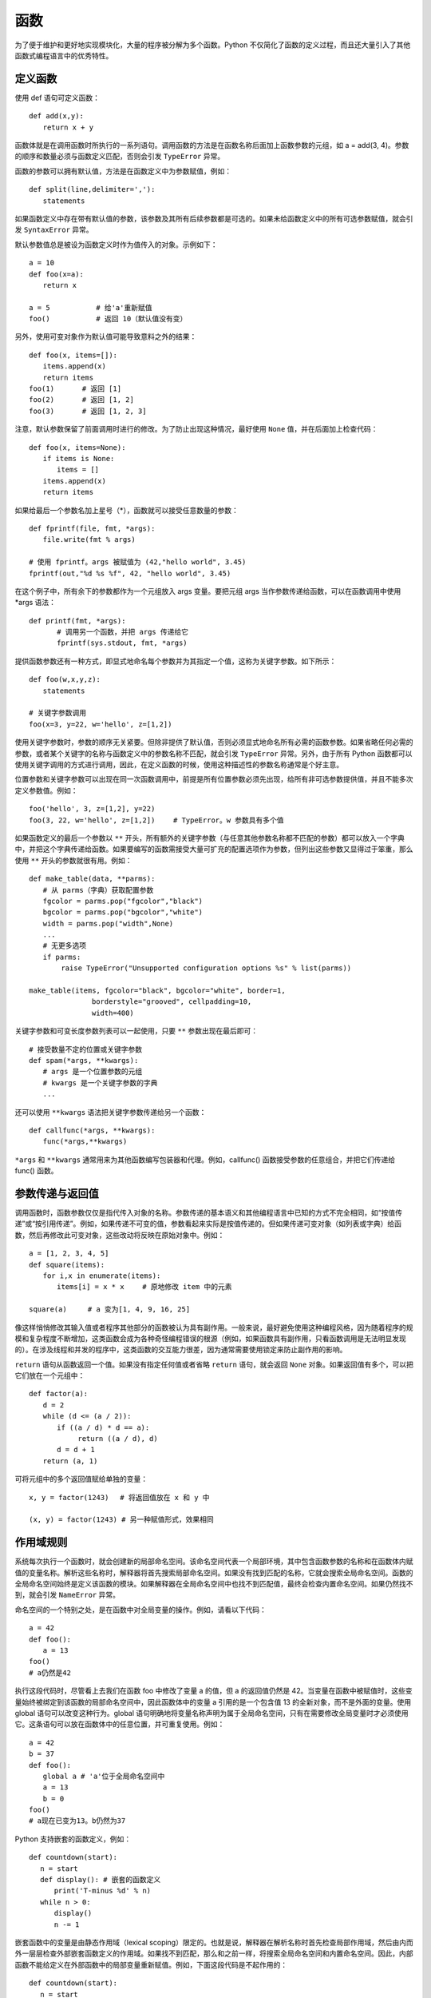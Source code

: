 函数
#######################

为了便于维护和更好地实现模块化，大量的程序被分解为多个函数。Python 不仅简化了函数的定义过程，而且还大量引入了其他函数式编程语言中的优秀特性。

定义函数
***********************

使用 def 语句可定义函数：

.. highlight:: none

::

    def add(x,y):
    　　return x + y

函数体就是在调用函数时所执行的一系列语句。调用函数的方法是在函数名称后面加上函数参数的元组，如 a = add(3, 4)。参数的顺序和数量必须与函数定义匹配，否则会引发 ``TypeError`` 异常。

函数的参数可以拥有默认值，方法是在函数定义中为参数赋值，例如：

::

    def split(line,delimiter=','):
    　　statements

如果函数定义中存在带有默认值的参数，该参数及其所有后续参数都是可选的。如果未给函数定义中的所有可选参数赋值，就会引发 ``SyntaxError`` 异常。

默认参数值总是被设为函数定义时作为值传入的对象。示例如下：

::

    a = 10
    def foo(x=a):
    　　return x

    a = 5　　　　　　 # 给'a'重新赋值
    foo()　　　　　　 # 返回 10（默认值没有变）

另外，使用可变对象作为默认值可能导致意料之外的结果：

::

    def foo(x, items=[]):
    　　items.append(x)
    　　return items
    foo(1)　　　　# 返回 [1]
    foo(2)　　　　# 返回 [1, 2]
    foo(3)　　　　# 返回 [1, 2, 3]

注意，默认参数保留了前面调用时进行的修改。为了防止出现这种情况，最好使用 ``None`` 值，并在后面加上检查代码：

::

    def foo(x, items=None):
    　　if items is None:
    　　　　items = []
    　　items.append(x)
    　　return items

如果给最后一个参数名加上星号（*），函数就可以接受任意数量的参数：

::

    def fprintf(file, fmt, *args):
    　　file.write(fmt % args)

    # 使用 fprintf。args 被赋值为 (42,"hello world", 3.45)
    fprintf(out,"%d %s %f", 42, "hello world", 3.45)

在这个例子中，所有余下的参数都作为一个元组放入 args 变量。要把元组 args 当作参数传递给函数，可以在函数调用中使用 *args 语法：

::

    def printf(fmt, *args):
    　　　　# 调用另一个函数，并把 args 传递给它
    　　　　fprintf(sys.stdout, fmt, *args)

提供函数参数还有一种方式，即显式地命名每个参数并为其指定一个值，这称为关键字参数。如下所示：

::

    def foo(w,x,y,z):
    　　statements

    # 关键字参数调用
    foo(x=3, y=22, w='hello', z=[1,2])

使用关键字参数时，参数的顺序无关紧要。但除非提供了默认值，否则必须显式地命名所有必需的函数参数。如果省略任何必需的参数，或者某个关键字的名称与函数定义中的参数名称不匹配，就会引发 ``TypeError`` 异常。另外，由于所有 Python 函数都可以使用关键字调用的方式进行调用，因此，在定义函数的时候，使用这种描述性的参数名称通常是个好主意。

位置参数和关键字参数可以出现在同一次函数调用中，前提是所有位置参数必须先出现，给所有非可选参数提供值，并且不能多次定义参数值。例如：

::

    foo('hello', 3, z=[1,2], y=22)
    foo(3, 22, w='hello', z=[1,2])　　 # TypeError。w 参数具有多个值

如果函数定义的最后一个参数以 ``**`` 开头，所有额外的关键字参数（与任意其他参数名称都不匹配的参数）都可以放入一个字典中，并把这个字典传递给函数。如果要编写的函数需接受大量可扩充的配置选项作为参数，但列出这些参数又显得过于笨重，那么使用 ``**`` 开头的参数就很有用。例如：

::

    def make_table(data, **parms):
    　　# 从 parms（字典）获取配置参数
    　　fgcolor = parms.pop("fgcolor","black")
    　　bgcolor = parms.pop("bgcolor","white")
    　　width = parms.pop("width",None)
    　　...
    　　# 无更多选项
    　　if parms:
    　　　　 raise TypeError("Unsupported configuration options %s" % list(parms))

    make_table(items, fgcolor="black", bgcolor="white", border=1,
    　　　　　　　　　borderstyle="grooved", cellpadding=10,
    　　　　　　　　　width=400)

关键字参数和可变长度参数列表可以一起使用，只要 ``**`` 参数出现在最后即可：

::

    # 接受数量不定的位置或关键字参数
    def spam(*args, **kwargs):
    　　# args 是一个位置参数的元组
    　　# kwargs 是一个关键字参数的字典
    　　...

还可以使用 ``**kwargs`` 语法把关键字参数传递给另一个函数：

::

    def callfunc(*args, **kwargs):
    　　func(*args,**kwargs)

``*args`` 和 ``**kwargs`` 通常用来为其他函数编写包装器和代理。例如，callfunc() 函数接受参数的任意组合，并把它们传递给 func() 函数。

参数传递与返回值
***********************

调用函数时，函数参数仅仅是指代传入对象的名称。参数传递的基本语义和其他编程语言中已知的方式不完全相同，如“按值传递”或“按引用传递”。例如，如果传递不可变的值，参数看起来实际是按值传递的。但如果传递可变对象（如列表或字典）给函数，然后再修改此可变对象，这些改动将反映在原始对象中。例如：

::

    a = [1, 2, 3, 4, 5]
    def square(items):
    　　for i,x in enumerate(items):
    　　　　items[i] = x * x　　 # 原地修改 item 中的元素

    square(a)　　　# a 变为[1, 4, 9, 16, 25]

像这样悄悄修改其输入值或者程序其他部分的函数被认为具有副作用。一般来说，最好避免使用这种编程风格，因为随着程序的规模和复杂程度不断增加，这类函数会成为各种奇怪编程错误的根源（例如，如果函数具有副作用，只看函数调用是无法明显发现的）。在涉及线程和并发的程序中，这类函数的交互能力很差，因为通常需要使用锁定来防止副作用的影响。

``return`` 语句从函数返回一个值。如果没有指定任何值或者省略 ``return`` 语句，就会返回 ``None`` 对象。如果返回值有多个，可以把它们放在一个元组中：

::

    def factor(a):
    　　d = 2
    　　while (d <= (a / 2)):
    　　　　if ((a / d) * d == a):
    　　　　　　　return ((a / d), d)
    　　　　d = d + 1
    　　return (a, 1)

可将元组中的多个返回值赋给单独的变量：

::

    x, y = factor(1243)　 # 将返回值放在 x 和 y 中

    (x, y) = factor(1243) # 另一种赋值形式，效果相同


作用域规则
***********************

系统每次执行一个函数时，就会创建新的局部命名空间。该命名空间代表一个局部环境，其中包含函数参数的名称和在函数体内赋值的变量名称。解析这些名称时，解释器将首先搜索局部命名空间。如果没有找到匹配的名称，它就会搜索全局命名空间。函数的全局命名空间始终是定义该函数的模块。如果解释器在全局命名空间中也找不到匹配值，最终会检查内置命名空间。如果仍然找不到，就会引发 ``NameError`` 异常。

命名空间的一个特别之处，是在函数中对全局变量的操作。例如，请看以下代码：

::

    a = 42
    def foo():
    　　a = 13
    foo()
    # a仍然是42

执行这段代码时，尽管看上去我们在函数 foo 中修改了变量 a 的值，但 a 的返回值仍然是 42。当变量在函数中被赋值时，这些变量始终被绑定到该函数的局部命名空间中，因此函数体中的变量 a 引用的是一个包含值 13 的全新对象，而不是外面的变量。使用 global 语句可以改变这种行为。global 语句明确地将变量名称声明为属于全局命名空间，只有在需要修改全局变量时才必须使用它。这条语句可以放在函数体中的任意位置，并可重复使用。例如：

::

    a = 42
    b = 37
    def foo():
    　　global a # 'a'位于全局命名空间中
    　　a = 13
    　　b = 0
    foo()
    # a现在已变为13。b仍然为37

Python 支持嵌套的函数定义，例如：

::

    def countdown(start):
    　 n = start
    　 def display(): # 嵌套的函数定义
    　　　 print('T-minus %d' % n)
    　 while n > 0:
    　　　 display()
    　　　 n -= 1

嵌套函数中的变量是由静态作用域（lexical scoping）限定的。也就是说，解释器在解析名称时首先检查局部作用域，然后由内而外一层层检查外部嵌套函数定义的作用域。如果找不到匹配，那么和之前一样，将搜索全局命名空间和内置命名空间。因此，内部函数不能给定义在外部函数中的局部变量重新赋值。例如，下面这段代码是不起作用的：

::

    def countdown(start):
    　 n = start
    　 def display():
    　　　 print('T-minus %d' % n)
    　 def decrement():
    　　　 n -= 1　　　　　　　# 在 Python 2 中无效
    　 while n > 0:
    　　　　display()
    　　　　decrement()

在 Python 2 中，解决这种问题的方法是把要修改的值放在列表或字典中。在 Python 3 中，可以把 n 声明为 nonlocal，如下所示：

::

    def countdown(start):
    　 n = start
    def display():
    　　　 print('T-minus %d' % n)
    　 def decrement():
    　　　 nonlocal n　　# 绑定到外部的 n(仅在 Python 3 中使用)
    　　　 n -= 1
    　 while n > 0:
    　　　　display()
    　　　　decrement()

nonlocal 声明不会把名称绑定到当前调用栈下方的任意函数中定义的局部变量，即动态作用域（dynamic scope）中。因此，如果从 Perl 转而学习 Python 语言，要注意 nonlocal 语句和 Perl 的 local 变量声明不同。

如果使用局部变量时还没给它赋值，就会引发 ``UnboundLocalError`` 异常，下面的例子演示了可能出现该问题的情况：

::

    i = 0
    def foo():
    　　i = i + 1　　# 导致 UnboundLocalError 异常
    　　print(i)

在这个函数中，i 被定义为一个局部变量（因为它在函数内赋值，而且没有使用 global 语句）。但是，赋值语句 ``i = i + 1`` 会尝试在给 i 局部赋值之前读取它的值。尽管这个例子中存在一个全局变量 i，但它不会给局部变量 i 提供值。函数在定义时就确定了变量是局部的还是全局的，而且在函数中不能突然改变它们的作用域。例如，在前面的代码中，表达式 ``i + 1`` 中的 i 引用的不是全局变量 i，而 ``print(i)`` 中的 i 引用的是前一条语句中创建的局部变量 i。


作为对象与闭包的函数
***********************

函数在 Python 中是第一类对象。也就是说可以把它们当作参数传递给其他函数，放在数据结构中，以及作为函数的返回结果。下面的例子给出了一个函数，它接受另一个函数作为输入并调用它。

::

    # foo.py
    def callf(func):
    　 return func()

下面这个例子使用了上面的函数：

::

    >>> import foo
    >>> def helloworld():
    ...　　 return 'Hello World'
    ...
    >>> foo.callf(helloworld)　　 # 传递一个函数作为参数
    'Hello World'
    >>>

把函数当作数据处理时，它将隐式地携带与定义该函数的周围环境相关的信息。这将影响到函数中自由变量的绑定方式。例如，考虑下面这个修改后的 foo.py，它现在包含了一个变量定义：

::

    # foo.py
    x = 42
    def callf(func):
    　 return func()

现在观察这个例子的行为：

::

    >>> import foo
    >>> x = 37
    >>> def helloworld():
    ...　　 return "Hello World. x is %d" % x
    ...
    >>> foo.callf(helloworld)　　　# 传递一个函数作为参数
    'Hello World. x is 37'
    >>>

在这个例子中，注意函数 helloworld() 使用的 x 的值是在与它相同的环境中定义的。因此，即使 foo.py 中也定义了一个变量 x，而且这里也是实际调用 helloworld() 函数的地方，但 x 的值与 helloworld() 函数执行时使用的 x 不同。

将组成函数的语句和这些语句的执行环境打包在一起时，得到的对象称为闭包。事实上所有函数都拥有一个指向了定义该函数的全局命名空间的 ``__globals__`` 属性，这也解释了前面例子的行为。这始终对应于定义函数的闭包模块。对于前面的例子，可以看到如下内容：

::

    >>> helloworld.__globals__
    {'__builtins__': <module '__builtin__' (built-in)>,
     'helloworld': <function helloworld at 0x7bb30>,
     'x': 37, '__name__': '__main__', '__doc__': None
     'foo': <module 'foo' from 'foo.py'>}
    >>>

使用嵌套函数时，闭包将捕捉内部函数执行所需的整个环境，例如：

::

    import foo
    def bar():
    　　x = 13
    　　def helloworld():
    　　　　return "Hello World. x is %d" % x
    　　foo.callf(helloworld)　　　　　# 返回'Hello World, x is 13'

如果要编写惰性求值（lazy evaluation）或延迟求值的代码，闭包和嵌套函数特别有用，例如：

::

    from urllib import urlopen
    # from urllib.request import urlopen (Python 3)
    def page(url):
    　　def get():
    　　　　return urlopen(url).read()
    　　return get

在这个例子中，page() 函数实际上并不执行任何有意义的计算。相反，它只会创建和返回函数 get()，调用该函数时会获取 Web 页面的内容。因此，get() 函数中执行的计算实际上延迟到了程序后面对 get() 求值的时候。例如：

::

    >>> python = page("http://www.python.org")
    >>> jython = page("http://www.jython.org")
    >>> python
    <function get at 0x95d5f0>
    >>> jython
    <function get at 0x9735f0>
    >>> pydata = python()　　　　 # 获取http://www.python.org
    >>> jydata = jython()　　　　 # 获取http://www.jython.org
    >>>

在这个例子中，两个变量 python 和 jython 实际上是 get() 函数的两个版本。即使创建这些值的 page() 函数不再执行，这两个 get() 函数也将隐式地携带在创建 get() 函数时定义的外部变量的值。因此，执行 get() 函数时，它会使用原来提供给 page() 函数的 url 值调用 urlopen(url)。只需很少的检查工作，就能看到闭包中变量的内容，例如：

::

    >>> python.__closure__
    (<cell at 0x67f50: str object at 0x69230>,)
    >>> python.__closure__[0].cell_contents
    'http://www.python.org'
    >>> jython.__closure__[0].cell_contents
    'http://www.jython.org'
    >>>

如果需要在一系列函数调用中保持某个状态，使用闭包是一种非常高效的方式。例如，考虑下面运行了一个简单计数器的代码：

::

    def countdown(n):
    　　def next():
    　　　　nonlocal n
    　　　　r = n
    　　　　n -= 1
    　　　　return r
    　　return next

    # 用例
    next = countdown(10)
    while True:
    　　v = next()　　　　# 获得下一个值
    　　if not v: break

在这段代码中，闭包用于保存内部计数器的值 n。每次调用内部函数 next() 时，它都更新并返回这个计数器变量的前一个值。不熟悉闭包的程序员可能会使用下面这样一个类来实现类似的功能：

::

    class Countdown(object):
    　　def __init__(self,n):
    　　　　self.n = n
    　　def next(self):
    　　　　r = self.n
    　　　　self.n -= 1
    　　　　return r

    # 示例用法
    c = Countdown(10)
    while True:
    　　v = c.next()　　　 # 获得下一个值
    　　if not v: break

但是，如果增加 Countdown() 函数的起始值，并执行一次简单的定时基准测试，就会发现使用闭包的版本运行速度要快得多（在作者的计算机上进行测试的结果是快了大约 50%）。

闭包会捕捉内部函数的环境，因此还可用于要包装现有函数，以便往应用程序中增加额外功能。接下来介绍这一点。


装饰器
***********************

装饰器是一个函数，其主要用途是包装另一个函数或类。这种包装的首要目的是光明正大地修改或增强被包装对象的行为。语法上使用 特殊符号 ``@`` 表示装饰器，如下所示：

::

    @trace
    def square(x):
    　　 return x*x

上面的代码是下面代码的简化：

::

    def square(x):
    　　return x*x
    square = trace(square)

这个例子中定义了函数 square()。但在定义之后，函数对象本身就立即被传递给函数 trace()，后者返回一个对象替代原始的 square。现在，让我们看一下 trace 的实现，从而解释这样做的用处：

::

    enable_tracing = True
    if enable_tracing:
    　　debug_log = open("debug.log","w")

    def trace(func):
    　　if enable_tracing:
    　　　　def callf(*args,**kwargs):
    　　　　　　debug_log.write("Calling %s: %s, %s\n" %
    　　　　　　　　　　　　　　 (func.__name__, args, kwargs))
    　　　　　　r = func(*args,**kwargs)
    　　　　　　debug_log.write("%s returned %s\n" % (func.__name, r))
    　　　　　　return r
    　　　　return callf
    　　else:
    　　　　return func

在这段代码中，trace() 创建了一个包装器函数，它会写入一些调试输出，然后调用原始函数对象。因此如果调用 square() 函数，看到的将是包装器中 write() 方法的输出。trace() 函数返回的函数 callf 是一个闭包，用于替换原始的函数。关于这种实现的一个有趣方面是，跟踪功能本身只能像上面这样使用全局变量 enable_tracing 来启用。如果把这个变量置为 False，trace() 装饰器只是返回未修改的原始函数。因此，禁用跟踪时，使用装饰器不会增加性能负担。

使用装饰器时，它们必须出现在函数或类定义之前的单独行上。可以同时使用多个装饰器，例如：

::

    @foo
    @bar
    @spam
    def grok(x):
    　　pass

在这个例子中，装饰器将按照它们出现的先后顺序应用，结果等同于：

::

    def grok(x):
    　　pass
    grok = foo(bar(spam(grok)))

装饰器也可以接受参数，例如：

::

    @eventhandler('BUTTON')
    def handle_button(msg):
    　　 ...
    @eventhandler('RESET')
    def handle_reset(msg):
    　　 ...

如果提供参数，装饰器的语义如下所示：

::

    def handle_button(msg):
    　　 ...
    temp = eventhandler('BUTTON')　　　　　　# 使用提供的参数调用装饰器
    handle_button = temp(handle_button)　　 # 调用装饰器返回的函数

在这个例子中，装饰器函数只接受带有 ``@`` 描述符的参数。它接着返回一个函数，这个函数在调用的时候以一个函数作为参数。下面举一个例子：

::

    # 事件处理程序装饰器
    event_handlers = { }
    def eventhandler(event):
    　　 def register_function(f):
    　　　　　event_handlers[event] = f
    　　　　　return f
    　　 return register_function

装饰器也可以应用于类定义，例如：

::

    @foo
    class Bar(object):
    　　def __init__(self,x):
    　　　　self.x = x
    　　def spam(self):
    　　　　statements

对于类装饰器，应该让装饰器函数始终返回类对象作为结果。需要使用原始类定义的代码可能要直接引用类成员，如 Bar.spam。如果装饰器函数 foo() 返回一个函数，这种引用就是不正确的。

装饰器与函数其他方面的交互行为（如递归、文档字符串和函数属性）有些怪异。本章稍后将会讨论这些问题。

生成器与 yield
***********************

函数使用 yield 关键字可以定义生成器对象。生成器是一个函数，它生成一个值的序列，以便在迭代中使用，例如：

::

    def countdown(n):
    　　 print("Counting down from %d" % n)
    　　 while n > 0:
    　　　　　yield n
    　　　　　n -= 1
    　　 return

如果调用该函数，就会发现其中的代码不会开始执行，例如：

::

    >>> c = countdown(10)
    >>>

相反它会返回一个生成器对象。接着，该生成器对象就会在 ``__next__()`` 被调用时执行函数。例如：

::

    >>> c.__next__()
    Counting down from 10
    10
    >>> c.next()
    9

调用 ``__next__()`` 时，生成器函数将开始执行语句，直至遇到 yield 语句为止。yield 语句在函数执行停止的地方生成一个结果，直到再次调用 ``__next__()``。然后继续执行 yield 之后的语句。

通常不会在生成器上直接调用 ``__next__()`` 方法，而是通过 for 语句、sum() 或一些消耗序列的其他操作使用生成器。例如：

::

    for n in countdown(10):
      statements
    a = sum(countdown(10))

生成器函数完成的标志是返回或引发 ``StopIteration`` 异常，这标志着迭代的结束。如果生成器在完成时返回 ``None`` 之外的值，都是不合法的。

生成器使用时存在一个棘手的问题，即生成器函数仅被部分消耗。例如，请看以下代码：

::

    for n in countdown(10):
    　　 if n == 2: break
    　　 statements

在这个例子中，通过调用 break 退出 for 循环，而相关的生成器也没有全部完成。为了处理这种情况，生成器对象提供方法 close() 标识关闭。不再使用或删除生成器时，就会调用 close() 方法。通常不必手动调用 close() 方法，但也可以这么做，例如：

::

    >>> c = countdown(10)
    >>> c.next()
    Counting down from 10
    10
    >>> c.next()
    9
    >>> c.close()
    >>> c.next()
    Traceback (most recent call last):
    　File "<stdin>", line 1, in <module>
    StopIteration
    >>>

在生成器函数内部，在 yield 语句上出现 ``GeneratorExit`` 异常时就会调用 close() 方法。也可以选择捕捉这个异常，以便执行清理操作。

::

    def countdown(n):
    　　print("Counting down from %d" % n)
    　　try:
    　　　　 while n > 0:
    　　　　　　　yield n
    　　　　　　　n = n - 1
    　　except GeneratorExit:
    　　　　 print("Only made it to %d" % n)

虽然可以捕捉 ``GeneratorExit`` 异常，但对于生成器函数而言，使用 yield 语句处理异常并生成另一个输出值是不合法的。另外，如果程序当前正在对生成器进行迭代，不应通过另一个的执行线程或从信号处理程序异步调用该生成器上的 close() 方法。

协程与 yield 表达式
***********************

在函数内，yield 语句还可以作为表达式使用，出现在赋值运算符的右边，例如：

::

    def receiver():
    　　print("Ready to receive")
    　　while True:
    　　　　　n = (yield)
    　　　　　print("Got %s" % n)

以这种方式使用 yield 语句的函数称为协程，向函数发送值时函数将执行。它的行为也十分类似于生成器，例如：

::

    >>> r = receiver()
    >>> r.__next__()　# 向前执行到第一条 yield 语句
    Ready to receive
    >>> r.send(1)
    Got 1
    >>> r.send(2)
    Got 2
    >>> r.send("Hello")
    Got Hello
    >>>

在这个例子中，一开始调用 ``__next__()`` 是必不可少的，这样协程才能执行第一个 yield 表达式之前的语句。这时，协程会挂起，等待相关生成器对象 r 的 send() 方法给它发送一个值。传递给 send() 的值由协程中的 (yield) 表达式返回。接收到值后，协程就会执行语句，直至遇到下一条 yield 语句。

在协程中需要首先调用 ``__next__()`` 这件事情很容易被忽略，这经常成为错误出现的原因。因此，建议使用一个能自动完成该步骤的装饰器来包装协程。

::

    def coroutine(func):
    　 def start(*args,**kwargs):
    　　　　g = func(*args,**kwargs)
    　　　　g.next()
    　　　　return g
    　 return start

使用这个装饰器就可以像下面这样编写和使用协程：

::

    @coroutine
    def receiver():
    　　print("Ready to receive")
    　　while True:
    　　　　　n = (yield)
    　　　　　print("Got %s" % n)
    # 示例用法
    r = receiver()
    r.send("Hello World")　　　 # 注意：无需初始调用 .next() 方法

协程一般会不断地执行下去，除非被显式关闭或者自己退出。像下面这样使用方法 close() 可以关闭输入值的流：

::

    >>> r.close()
    >>> r.send(4)
    Traceback (most recent call last):
    　File "<stdin>", line 1, in <module>
    StopIteration

关闭后，如果继续给协程发送值，就会引发 ``StopIteration`` 异常。正如前面关于生成器的内容中讲到的那样，close() 操作将在协程内部引发 ``GeneratorExit`` 异常，例如：

::

    def receiver():
    　　print("Ready to receive")
    　　try:
    　　　　while True:
    　　　　　　n = (yield)
    　　　　　　print("Got %s" % n)
    　　except GeneratorExit:
    　　　　print("Receiver done")

可以使用 throw(exctype [, value [, tb]]) 方法在协程内部引发异常，其中 exctype 是指异常类型，value 是指异常的值，而 tb 是指跟踪对象。例如：

::

    >>> r.throw(RuntimeError,"You're hosed!")
    Traceback (most recent call last):
    　File "<stdin>", line 1, in <module>
    　File "<stdin>", line 4, in receiver
    RuntimeError: You're hosed!

以这种方式引发的异常将在协程中当前执行的 yield 语句处出现。协程可以选择捕捉异常并以正确方式处理它们。使用 throw() 方法作为给协程的异步信号并不安全——永远都不应该通过单独的执行线程或信号处理程序调用这个方法。

如果 yield 表达式中提供了值，协程可以使用 yield 语句同时接收和发出返回值，例如：

::

    def line_splitter(delimiter=None):
    　　print("Ready to split")
    　　result = None
    　　while True:
    　　　　line = (yield result)
    　　　　result = line.split(delimiter)

在这个例子中，我们使用协程的方式与前面相同。但是，现在调用 send() 方法也会生成一个结果，例如：

::

    >>> s = line_splitter(",")
    >>> s.next()
    Ready to split
    >>> s.send("A,B,C")
    ['A', 'B', 'C' ]
    >>> s.send("100,200,300")
    ['100', '200', '300']
    >>>

理解这个例子中的先后顺序至关重要。首个 next() 调用让协程向前执行到 (yield result)，这将返回 result 的初始值 ``None`` 。在接下来的 send() 调用中，接收到的值被放在 line 中并拆分到 result 中。send() 方法的返回值就是传递给下一条 yield 语句的值。换句话说，send() 方法的返回值来自下一个 yield 表达式，而不是接收 send() 传递的值的 yield 表达式。

如果协程返回值，需要小心处理使用 throw() 引发的异常。如果使用 throw() 在协程中引发一个异常，传递给协程中下一条 yield 语句的值将作为 throw() 方法的结果返回。如果需要这个值却又忘记保存它，它就会消失不见。


使用生成器与协程
***********************

乍一看，如何使用生成器和协程解决实际问题似乎并不明显。但在解决系统、网络和分布式计算方面的某些编程问题时，生成器和协程特别有用。例如，生成器函数可用于建立一个处理管道（本质上类似于在 UNIX shell 中使用一个管道）。下面给出一个例子，其中包括关于查找、打开、读取和处理文件的一组生成器函数：

::

    import os
    import fnmatch

    def find_files(topdir, pattern):
    　　for path, dirname, filelist in os.walk(topdir):
    　　　　　for name in filelist:
    　　　　　　　if fnmatch.fnmatch(name, pattern):
    　　　　　　　　　yield os.path.join(path,name)

    import gzip, bz2
    def opener(filenames):
    　　for name in filenames:
    　　　　if name.endswith(".gz"): f = gzip.open(name)
    　　　　elif name.endswith(".bz2"): f = bz2.BZ2File(name)
    　　　　else: f = open(name)
    　　　　yield f

    def cat(filelist):
    　　for f in filelist:
    　　　　for line in f:
    　　　　　　yield line

    def grep(pattern, lines):
    　　for line in lines:
    　　　　if pattern in line:
    　　　　　　yield line

下面的例子使用这些函数建立了一个处理管道：

::

    wwwlogs = find("www","access-log*")
    files　 = opener(wwwlogs)
    lines　 = cat(files)
    pylines = grep("python", lines)
    for line in pylines:
    　　sys.stdout.write(line)

在这个例子中，程序要处理的是顶级目录 "www" 的所有子目录中的所有 "access-log*" 文件中的全部行。程序将测试每个 "access-log" 文件的文件压缩情况，然后使用正确的文件打开器打开它们。程序将各行连接在一起，并通过查找子字符串 “python” 的过滤器进行处理。整个程序是由位于最后的 for 语句驱动的。该循环的每次迭代都会通过管道获得一个新值并使用之。此外，这种实现占用内存极少，因为它无需创建任何临时列表或其他大型的数据结构。

协程可用于编写数据流处理程序。以这种方式组织的程序像是反转的管道。你将值发送到一些相互连接的协程中，而不是通过一系列使用 for 循环的生成器函数获取值。下面给出了一个例子，其中的协程函数模拟了前面给出的生成器函数：

::

    import os
    import fnmatch

    @coroutine
    def find_files(target):
    　　while True:
    　　　　topdir, pattern = (yield)
    　　　　for path, dirname, filelist in os.walk(topdir):
    　　　　　　for name in filelist:
    　　　　　　　　if fnmatch.fnmatch(name,pattern):
    　　　　　　　　　　target.send(os.path.join(path,name))

    import gzip, bz2
    @coroutine
    def opener(target):
    　　while True:
    　　　　name = (yield)
    　　　　if name.endswith(".gz"): f = gzip.open(name)
    　　　　elif name.endswith(".bz2"): f = bz2.BZ2File(name)
    　　　　else: f = open(name)
    　　　　target.send(f)

    @coroutine
    def cat(target):
    　　while True:
    　　　　f = (yield)
    　　　　for line in f:
    　　　　　　target.send(line)
    @coroutine
    def grep(pattern, target):
    　　while True:
    　　　　line = (yield)
    　　　　if pattern in line:
    　　　　　　target.send(line)

    @coroutine
    def printer():
    　　while True:
    　　　　line = (yield)
    　　　　sys.stdout.write(line)

以下代码说明了如何将这些协程连接起来，创建一个数据流处理管道：

::

    finder = find_files(opener(cat(grep("python",printer()))))

    # 现在发送一个值
    finder.send(("www","access-log*"))
    finder.send(("otherwww","access-log*"))

在这个例子中，每个协程都发送数据给在它们的 target 参数中指定的另一个协程。和生成器的例子不同，执行完全由将数据发送到第一个协程 find_files() 中来驱动。接下来，这个协程将数据转入下一阶段。这个例子有一个关键的地方，即协程管道永远保持活动状态，直到它显式调用 close() 方法为止。因此，只要需要，程序可以不断地给协程中注入数据，例如本例中对于 send() 方法的两次重复调用。

协程可用于实现某种形式的并发。例如，一个集中式的任务管理器或事件循环，可以安排并将数据发送到成百上千个用于执行各种处理任务的协程中。输入数据“被发送”到协程中这个事实还说明，若程序使用消息队列和消息传递在组件之间进行通信，协程可以很容易地与之在一起混合使用。第20章将进一步介绍此方面的内容。


列表推导
***********************

用到函数的一个常见操作是将其用于一个列表的所有项，并使用结果创建一个新列表，例如：

::

    nums = [1, 2, 3, 4, 5]
    squares = []
    for n in nums:
    　　squares.append(n * n)

这种操作很常见，因此出现了叫做列表推导的运算符，举一个简单的例子：

::

    nums = [1, 2, 3, 4, 5]
    squares = [n * n for n in nums]

列表推导的一般语法如下所示：

::

    [expression for item1 in iterable1 if condition1
    　　　　　　 for item2 in iterable2 if condition2
    　　　　　　 ...
    　　　　　　 for itemN in iterableN if conditionN ]

这种语法大致上等价于以下代码：

::

    s = []
    for item1 in iterable1:
    　　if condition1:
    　　　　for item2 in iterable2:
    　　　　　 if condition2:
    　　　　　　　 ...
    　　　　　　　 for itemN in iterableN:
    　　　　　　　　　 if conditionN: s.append(expression)

为了解释清楚，下面再列举一些例子：

::

    a = [-3,5,2,-10,7,8]
    b = 'abc'

    c = [2*s for s in a]　　　　　　# c = [-6,10,4,-20,14,16]
    d = [s for s in a if s >= 0]　 # d = [5,2,7,8]
    e = [(x,y) for x in a　　　　　 # e = [(5,'a'),(5,'b'),(5,'c'),
    　　　　　 for y in b　　　　　　 #　　　(2,'a'),(2,'b'),(2,'c'),
    　　　　　 if x > 0 ]　　　　　　 #　　　(7,'a'),(7,'b'),(7,'c'),
    　　　　　　　　　　　　　　　　  　#　　　(8,'a'),(8,'b'),(8,'c')]
    f = [(1,2), (3,4), (5,6)]
    g = [math.sqrt(x*x+y*y)　　　　 # f = [2.23606, 5.0, 7.81024]
    　　 for x,y in f]

提供给列表推导的序列其长度不必相同，因为从上面的代码可以看出，我们使用了一组嵌套的 for 循环来迭代它们的内容。结果列表包含了各个表达式的运算值。if 子句是可选的，但如果使用它，那么只有 condition 为真的时候才会对 expression 求值并添加到结果中。

如果使用列表推导构造元组列表，则元组值必须放在圆括号中。例如， ``[(x, y) for x in a for y in b]`` 是合法的语法，而 ``[x, y for x in a for y in b]`` 是不合法的。


生成器表达式
***********************

生成器表达式是一个对象，它执行的计算与列表推导相同，但会迭代地生成结果。它的语法也与列表推导相同，但要用圆括号代替方括号，例如：

::

    (expression for item1 in iterable1 if condition1
    　　　　　　  for item2 in iterable2 if condition2
    　　　　　　  ...
    　　　　　　  for itemN in iterableN if conditionN)

和列表推导不同，生成器表达式实际上不创建列表或者立即对圆括号内的表达式求值。相反，它会创建一个生成器对象，该对象通过迭代并按照需要生成值，例如：

::

    >>> a = [1, 2, 3, 4]
    >>> b = (10*i for i in a)
    >>> b
    <generator object at 0x590a8>
    >>> b.next()
    10
    >>> b.next()
    20
    ...

列表与生成器表达式之间的差异十分重要，但很微妙。使用列表推导时，Python 实际上创建了包含结果数据的列表。而使用生成器表达式时，Python 创建的是只知道如何按照需要生成数据的生成器。在某些应用中，这可能极大地提高性能和内存使用。例如：

::

    # 读取一个文件
    f = open("data.txt")　　　　　　　　　　　　　　  　# 打开一个文件
    lines = (t.strip() for t in f)　　　　　　　　　 　# 读取行，并删除前后空白

    comments = (t for t in lines if t[0] == '#')　　 # 所有注释
    for c in comments:
    　　 print(c)

在这个例子中，生成器表达式提取各行并删除其中的空白，但它实际上没有将整个文件读取到内存中。提取注释的表达式也是如此。相反，当程序开始在for循环中进行迭代时，才去读取文件的各行。在这个迭代过程中，每一行都是按需生成的，按条件进行了过滤。事实上，该过程从未把整个文件加载到内存中。因此，这是一种从GB级别大小的Python源文件中提取注释的高效方法。

和列表推导不同，生成器表达式不会创建序列形式的对象。你不能对它进行索引，也不能进行任何常规的列表操作，例如append()。但是，使用内置的list()函数可以将生成器表达式转换为列表：

::

    clist = list(comments)


声明式编程
***********************

列表推导和生成器表达式与声明式语言中的操作有着很强的联系。事实上，这些特性在一定程度上源自数学集合论。例如，编写像 ``[x*x for x in a if x > 0]`` 这样的语句时，有点类似于指定一个集合 ``{ x2 | x ∈a, x > 0 }`` 。

可以使用这些声明式特性将程序的结构组织为一系列可以同时操作所有数据的计算，而无需编写手动迭代数据的程序。例如，假定有一个文件 portfolio.txt，它包含下面的股票数据：

::

    AA 100 32.20
    IBM 50 91.10
    CAT 150 83.44
    MSFT 200 51.23
    GE 95 40.37
    MSFT 50 65.10
    IBM 100 70.44

下面这个声明式程序对第二列与第三列的乘积进行求和，从而计算出总价：

::

    lines = open("portfolio.txt")
    fields = (line.split() for line in lines)
    print(sum(float(f[1]) * float(f[2]) for f in fields))

在这个程序中，我们并不关心怎样对文件的每行进行循环。相反，我们只是声明了一系列在所有数据上执行的计算。这种方法不仅让代码十分紧凑，而且往往比下面这种传统做法的运行速度更快：

::

    total = 0
    for line in open("portfolio.txt"):
    　　fields = line.split()
    　　total += float(fields[1]) * float(fields[2])
    print(total)

声明式编程与程序员在 UNIX shell 中执行的某些操作有着某种程度上的联系。例如，前面使用生成器表达式的例子类似于下面这个单行 awk 命令：

::

    % awk '{ total += $2 * $3} END { print total }' portfolio.txt
    44671.2
    %

列表推导和生成器表达式的声明式还可以用于模拟数据库处理中常用的 SQL select 语句的行为。例如，看看下面这些例子，它们处理的是读入到字典列表中的数据：

::

    fields = (line.split() for line in open("portfolio.txt"))
    portfolio = [ {'name' : f[0],
    　　　　　　　 'shares' : int(f[1]),
    　　　　　　　 'price' : float(f[2]) }
    　　　　　　　for f in fields]
    # 一些查询
    msft = [s for s in portfolio if s['name'] == 'MSFT']
    large_holdings = [s for s in portfolio
    　　　　　　　　　　　　if s['shares']*s['price'] >= 10000]

事实上，如果使用与数据库访问相关的模块，经常可以同时使用列表推导和数据库查询，例如：

::

    sum(shares*cost for shares,cost in
    　　　　 cursor.execute("select shares, cost from portfolio")
    　　　　　　if shares*cost >= 10000)


lambda 运算符
***********************

使用 lambda 语句可以创建表达式形式的匿名函数：

::

    lambda args : expression

args 是以逗号分隔的一列参数，而 expression 是用到这些参数的表达式，例如：

::

    a = lambda x,y : x+y
    r = a(2,3)　　　　　　 # r 的值为 5

使用 lambda 语句定义的代码必须是合法的表达式。lambda 语句中不能出现多条语句和其他非表达式语句，如 for 和 while。lambda 表达式遵循与函数相同的作用域规则。

lambda 的首要用途是指定短小的回调函数。例如，如果要在不考虑大小写的情况下对一列名称进行排序，代码可以这样写：

::

    names.sort(key=lambda n: n.lower())


递归
***********************

定义递归函数很容易，例如：

::

    def factorial(n):
    　　if n <= 1: return 1
    　　else: return n * factorial(n - 1)

但是要注意，Python 对于递归函数调用的深度做了限制。函数 sys.getrecursionlimit() 返回当前最大的递归深度，而函数 sys.setrecursionlimit() 可用于修改这个值。默认值为 1000。尽管可以增大这个值，但程序仍然会受主机操作系统使用的栈大小限制。超出递归深度时，就会引发 ``RuntimeError`` 异常。和其他函数式编程语言（如 Scheme）不同，Python 不会进行尾递归优化。

递归不能用在生成器函数和协程中。例如，下面这段代码打印了一个嵌套列表集中的所有项：

::

    def flatten(lists):
    　　for s in lists:
    　　　　if isinstance(s,list):
    　　　　　　 flatten(s)
    　　　　else:
    　　　　　　 print(s)
    items = [[1,2,3],[4,5,[5,6]],[7,8,9]]
    flatten(items)　　　# 打印结果为 1 2 3 4 5 6 7 8 9

但是，如果将 print 操作改为 yield 语句，这段代码就无法工作。这是因为对 flatten() 函数的递归调用只会创建一个新的生成器对象，而不会实际迭代它。下面给出了递归生成器的有效版本：

::

    def genflatten(lists):
    　　for s in lists:
    　　　　if isinstance(s,list):
    　　　　　　 for item in genflatten(s):
    　　　　　　　　 yield item
    　　　　else:
    　　　　　　 yield item

还要当心混合使用递归函数和装饰器的问题。如果对递归函数使用装饰器，所有内部的递归调用都会通过装饰后的版本进行，例如：

::

    @locked
    def factorial(n):
    　　if n <= 1: return 1
    　　else: return n * factorial(n - 1) # 调用 factorial 函数的已包装版本

如果使用装饰器的目的是进行一些系统管理，如同步或锁定，最好不要使用递归。

文档字符串
***********************

习惯上我们会将函数的第一条语句写成文档字符串，用于描述函数的用途，例如：

::

    def factorial(n):
    　　"""Computes n factorial. For example:

    　　　 >>> factorial(6)
    　　　 120
    　　　 >>>
    　　"""
    　　if n <= 1: return 1
    　　else: return n*factorial(n-1)

文档字符串保存在函数的 ``__doc__`` 属性中，IDE 通常使用该函数提供交互式帮助。

如果需要使用装饰器，要注意使用装饰器包装函数可能会破坏与文档字符串相关的帮助功能。例如，考虑以下代码：

::

    def wrap(func):
    　　call(*args,**kwargs):
    　　　　return func(*args,**kwargs)
    　　return call
    @wrap
    def factorial(n):
    　　"""Computes n factorial."""
    　　...

如果用户请求这个版本的 factorial() 函数的帮助，将会看到一种相当诡异的解释：

::

    >>> help(factorial)
    Help on function call in module __main__:

    call(*args, **kwargs)
    (END)
    >>>

这个问题的解决办法是编写可以传递函数名称和文档字符串的装饰器函数，例如：

::

    def wrap(func):
    　　call(*args,**kwargs):
    　　　　　　return func(*args,**kwargs)
    　　　　call.__doc__ = func.__doc__
    　　　　call.__name__ = func.__name__
    　　　　return call

因为这是一个常见问题，所以 functools 模块提供了函数 wraps，用于自动复制这些属性。显而易见，它也是一个装饰器：

::

    from functools import wraps
    def wrap(func):
    　　@wraps(func)
    　　call(*args,**kwargs):
    　　　　return func(*args,**kwargs)
    　　return call

functools 模块中定义的 ``@wraps(func)`` 装饰器可以将属性从 func 传递给要定义的包装器函数。


函数属性
***********************

可以给函数添加任意属性，例如：

::

    def foo():
    　　statements

    foo.secure = 1
    foo.private = 1

函数属性保存在函数的 ``__dict__`` 属性中，并以字典格式存储。

函数属性主要用在高度专用的应用程序中，如语法分析器生成器（parser generator）和要给函数对象附加额外信息的应用程序框架。

和文档字符串一样，也要注意混合使用函数属性和装饰器的问题。如果使用装饰器包装函数，实际上是由装饰器函数而非原始函数来访问属性。考虑到实际应用，这可能是也可能不是你想要的结果。要将已经定义的函数属性传递给装饰器函数，使用以下模板或者前面内容中提到的 ``functools.wraps()`` 装饰器：

::

    def wrap(func):
    　　call(*args,**kwargs):
    　　　　return func(*args,**kwargs)
    　　call.__doc__ = func.__doc__
    　　call.__name__ = func.__name__
    　　call.__dict__.update(func.__dict__)
    　　return call

eval()、exec() 和 compile() 函数
**********************************************

``eval(str [, globals [, locals]])`` 函数执行一个表达式字符串并返回结果，例如：

::

    a = eval('3*math.sin(3.5+x) + 7.2')

类似地， ``exec(str [, globals [, locals]])`` 函数执行一个包含任意 Python 代码的字符串。提供给 exec() 的代码在执行时并无区别，就好像 exec 语句这个地方本来就有这些代码一样。例如：

::

    a = [3, 5, 10, 13]
    exec("for i in a: print(i)")

关于 exec 函数有一条注意事项，即在 Python 2 中，exec 函数实际上被定义为一条语句。因此在遗留代码中，可能会看到不使用圆括号调用 exec 函数的语句，如 ``exec "for i in a: print i"`` 。尽管这种语句在Python 2.6 中仍然有效，但在 Python 3 中使用会报错。现代程序应该把 exex() 当作函数来使用。

这两个函数都会在调用者的命名空间中执行，该命名空间用于解析出现在字符串或文件中的任意符号。eval() 和 exec() 函数可以接受一个或两个可选的映射对象，分别用作代码执行的全局和局部命名空间，例如：

::

    globals = {'x': 7,
    　　　　　 'y': 10,
    　　　　　 'birds': ['Parrot', 'Swallow', 'Albatross']
    　　　　　 }
    locals = { }

    # 执行时使用上面的字典作为全局和局部命名空间
    a = eval("3 * x + 4 * y", globals, locals)
    exec("for b in birds: print(b)", globals, locals)

如果省略其中一个或两个命名空间，就会使用全局和局部命名空间的当前值。另外，由于嵌套作用域存在一些问题，如果该函数也包含嵌套的函数定义或使用lambda运算符的话, 在函数体内使用 exec() 函数可能会导致 SyntaxError 异常。

给 exec() 或 eval() 函数传递字符串时，语法分析器首先会把这个字符串编译为字节码。因为这个过程十分耗资源，如果代码要反复执行多次，最好是预编译代码，然后在后续的调用中重用字节码。

compile(str, filename, kind) 函数将字符串编译为字节码，其中 str 是包含要编译代码的字符串，而 filename 是定义该字符串的文件（在跟踪生成中使用）。kind 参数指定了要编译代码的类型 single 代表一条语句，exec 代表一组语句，而 eval 代表一个表达式。还可以将 compile() 函数返回的代码对象传递给 eval() 函数和 exec() 语句，例如：

::

    s = "for i in range(0,10): print(i)"
    c = compile(s,'','exec')　　　 # 编译为代码对象
    exec(c)　　　　　　　　　　　　　 # 执行它

    s2 = "3 * x + 4 * y"
    c2 = compile(s2, '', 'eval')　 # 编译为表达式
    result = eval(c2)　　　　　　　　# 执行它

